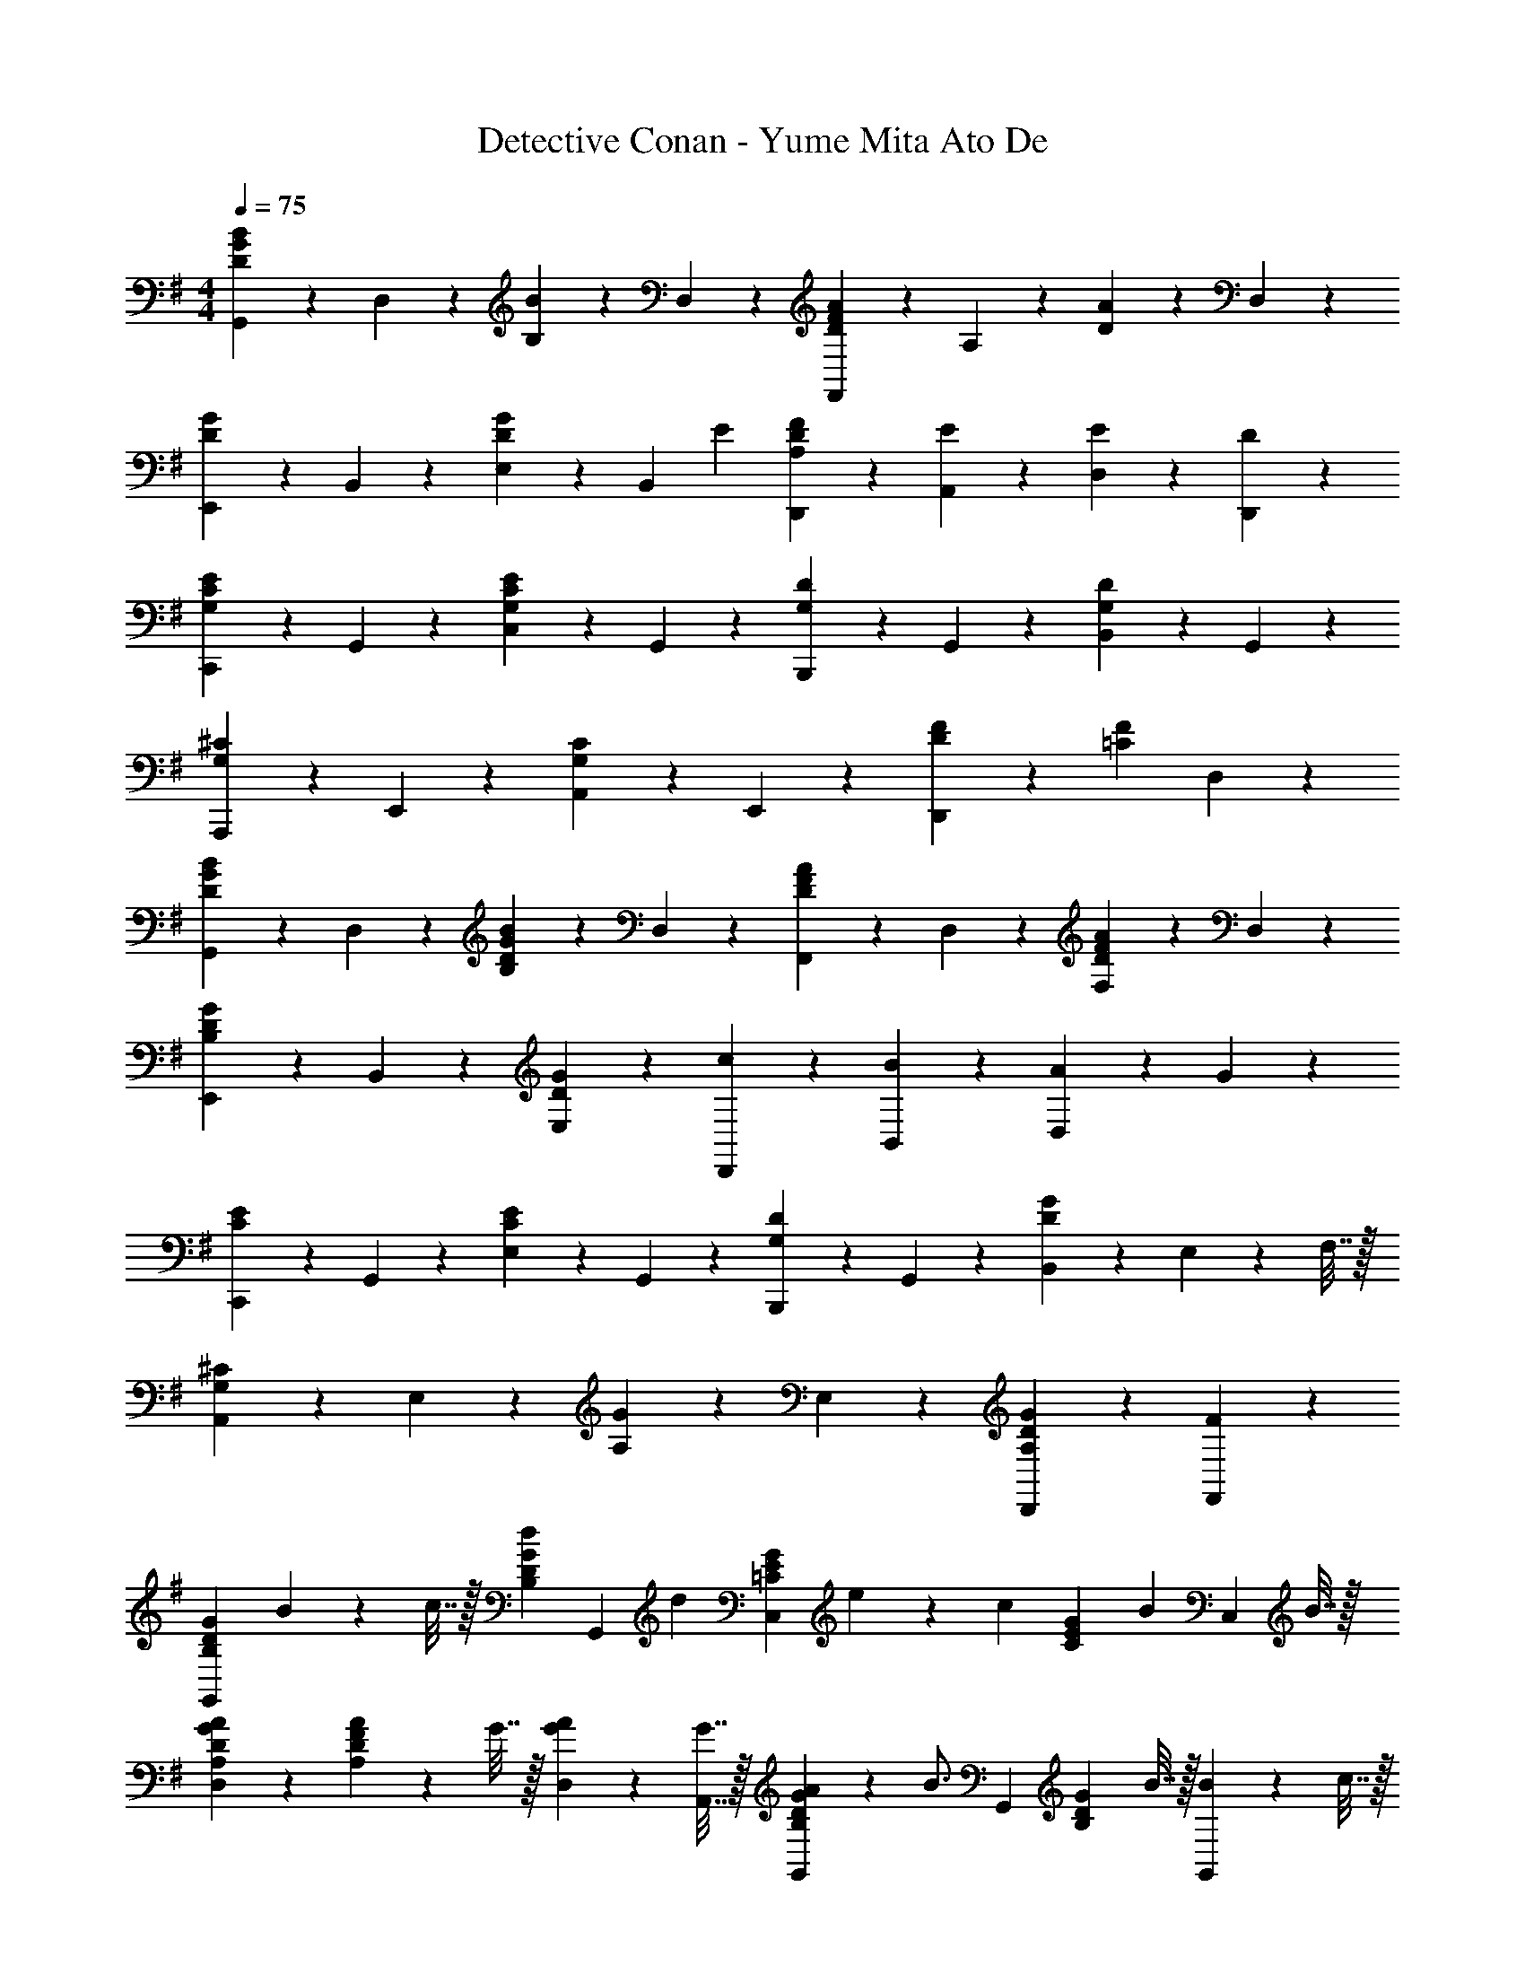 X: 1
T: Detective Conan - Yume Mita Ato De
Z: ABC Generated by Starbound Composer
L: 1/4
M: 4/4
Q: 1/4=75
K: G
[G,,9/20B9/10D9/5G9/5] z/20 D,9/20 z/20 [B,9/20B9/10] z/20 D,9/20 z/20 [F,,9/20A9/10D9/5F9/5] z/20 A,9/20 z/20 [D9/20A9/10] z/20 D,9/20 z/20 
[E,,9/20G9/10D9/10] z/20 B,,9/20 z/20 [E,9/20G9/10D] z/20 [z7/16B,,9/20] [z/16E9/80] [A,9/20D9/20F9/20D,,9/20] z/20 [E9/20A,,9/20] z/20 [E9/20D,9/20] z/20 [D9/20D,,9/20] z/20 
[C,,9/20G,9/10C9/10E9/10] z/20 G,,9/20 z/20 [C,9/20G,9/10C9/10E9/10] z/20 G,,9/20 z/20 [B,,,9/20G,9/10D9/10] z/20 G,,9/20 z/20 [B,,9/20G,9/10D9/10] z/20 G,,9/20 z/20 
[A,,,9/20G,9/10^C9/10] z/20 E,,9/20 z/20 [A,,9/20G,9/10C9/10] z/20 E,,9/20 z/20 [D9/10F9/10D,,27/20] z/10 [z/=C9/10F9/10] D,9/20 z/20 
[G,,9/20D9/10G9/10B9/10] z/20 D,9/20 z/20 [B,9/20D9/10G9/10B9/10] z/20 D,9/20 z/20 [F,,9/20D9/10F9/10A9/10] z/20 D,9/20 z/20 [F,9/20D9/10F9/10A9/10] z/20 D,9/20 z/20 
[E,,9/20B,9/10D9/10G9/10] z/20 B,,9/20 z/20 [D9/10G9/10E,9/10] z/10 [c9/20D,,9/20] z/20 [B9/20B,,9/20] z/20 [A9/20D,9/10] z/20 G9/20 z/20 
[C,,9/20C9/10E9/10] z/20 G,,9/20 z/20 [E,9/20C9/10E9/10] z/20 G,,9/20 z/20 [B,,,9/20G,9/10D9/10] z/20 G,,9/20 z/20 [B,,9/20D9/10G9/10] z/20 E,2/9 z/36 F,7/32 z/32 
[A,,9/20^C9/10G,9/5] z/20 E,9/20 z/20 [A,9/20G9/10] z/20 E,9/20 z/20 [G9/10D,,9/10A,9/5D9/5] z/10 [F9/10F,,9/10] z/10 
[z/B,9/10D9/10G9/10G,,27/20] B2/9 z/36 c7/32 z/32 [z/d19/28B,9/10D9/10G9/10] [z/4G,,9/20] [z/4d9/20] [z/4=C9/10E9/10G9/10C,27/20] e9/20 z/20 [z/4c9/20] [z/4C9/10E9/10G9/10] [z/4B9/20] [z/4C,9/20] B7/32 z/32 
[A9/10A,9/10D9/10G9/10D,27/20] z/10 [A2/9A,9/20D9/20F9/20] z/36 G7/32 z/32 [A2/9D,2/9G9/20] z/36 [G7/32A,,7/32] z/32 [A2/9G,,19/28B,9/10D9/10G9/10] z/36 [z/B3/4] [z/4G,,19/28] [z/4B,9/10D9/10G9/10] B7/32 z/32 [B2/9G,,9/20] z/36 c7/32 z/32 
[d9/20B,9/10D9/10G9/10G,,27/20] z/20 d2/9 z/36 [z/4d9/20] [z/4B,9/10D9/10G9/10] [z/4d9/20] G,,2/9 z/36 [G,,7/32g9/20] z/32 [z/4C9/10E9/10G9/10C,27/20] g7/32 z/32 c2/9 z/36 [z/4c17/36] [z/4C9/10E9/10G9/10] [z/4c17/36] [z/4C,9/20] [z/4B7/10] 
[z/A,9/10D9/10F9/10D,27/20] A15/32 z/32 [A2/9A,9/10D9/10F9/10] z/36 G7/32 z/32 [F2/9D,2/9] z/36 [D,,7/32G23/20] z/32 [B,9/10D9/10G9/10G,,9/10] z/10 [A,9/10D9/10F9/10D,,9/10] z/10 
[z/B,9/10D9/10G9/10G,,27/20] B2/9 z/36 c7/32 z/32 [z/d19/28B,9/10D9/10G9/10] G,,2/9 z/36 [G,,7/32d9/20] z/32 [z/4C9/10E9/10G9/10C,39/20] e9/20 z/20 B/4 [c2/9C9/10E9/10G9/10] z/36 B9/20 z/20 B7/32 z/32 
[D,19/28A,9/10D9/10F9/10A11/9] z/14 [z/4D,,19/28] [z/4A,9/10D9/10F9/10] G7/32 z/32 [A2/9D,9/20] z/36 G7/32 z/32 [A2/9B,9/10D9/10G9/10G,,9/10] z/36 B3/4 [z/4A,9/10D9/10F9/10F,,9/10] B7/32 z/32 B2/9 z/36 c7/32 z/32 
[g2/9E,,19/28B,9/10D9/10G9/10] z/36 g7/32 z/32 B2/9 z/36 [z/4B17/36E,,19/28] [z/4B,9/10D9/10G9/10] [z/4B9/20] [z/4E,,9/20] B7/32 z/32 [c9/20C9/10E9/10G9/10C,9/10] z/20 B2/9 z/36 [z/4c17/36] [z/4C,,9/20C9/10E9/10G9/10] d7/32 z/32 [e2/9C,9/20] z/36 e7/32 z/32 
[A,9/10D9/10G9/10D,,27/20d9/5] z/10 [z/A,9/10D9/10G9/10] D,9/20 z/20 [A,9/10D9/10F9/10D,,9/10] z/10 [e9/20^D9/20F9/20B9/20^D,9/10] z/20 [f9/20A9/20] z/20 
[g9/20E,9/20B,9/10E9/10G9/10] z/20 [B2/9E,,9/10] z/36 [z/4B9/20] [z/4B,9/10E9/10G9/10] [z/4g9/20] A,,2/9 z/36 [^A,,7/32f9/20] z/32 [z/4A,9/10=D9/10F9/10B,,9/10] f7/32 z/32 d2/9 z/36 [z/4d9/20] [z/4A,9/10D9/10F9/10B,,,9/10] B9/20 z/20 d/4 
[e9/20G,9/10C9/10E9/10C,9/10] z/20 e2/9 z/36 [z/4d9/20] [z/4A,9/10D9/10F9/10=D,9/10] c9/20 z/20 [z/4d23/20] [G,,19/28B,9/10D9/10G9/10] z/14 G,,7/32 z/32 [e9/20A,9/20D9/20F9/20F,,9/10] z/20 [f9/20A,9/20] z/20 
[g9/20E,,19/28B,9/10E9/10G9/10] z/20 B2/9 z/36 [z/4B9/20E,,19/28] [z/4B,9/10E9/10G9/10] [z/4B9/20] [z/4E,,9/20] B/4 [c2/9C9/10E9/10G9/10C,9/10] z/36 c7/32 z/32 B2/9 z/36 [z/4A17/36] [z/4A,9/10D9/10F9/10D,9/10] G7/32 z/32 F/4 [z/4G23/20] 
[C9/10D9/10G9/10G,,9/10] z/10 [G,,9/20C9/10D9/10G9/10] z/20 G,,9/20 z/20 [G,,9/20B,19/28D19/28G19/28] z/20 G,,2/9 z/36 [B,19/28D19/28G19/28=A,,7/10] z/14 [B,9/20D9/20G9/20B,,9/20] z/20 
[z/C9/10E9/10G9/10C,27/20] [z/e13/18] [z/4C9/10E9/10G9/10] f/4 [g9/20C,9/20] z/20 [f9/20D9/10F9/10A9/10D,27/20] z/20 f2/9 z/36 [z/4g17/36] [z/4D9/10F9/10A9/10] [z/4a9/20] [z/4D,9/20] a/4 
[E9/10G9/10B9/10E,,27/20b27/10] z/10 [z/E9/10G9/10B9/10] E,,9/20 z/20 [E,,9/20E19/28G19/28B19/28] z/20 [z/4E,13/18] [z/D19/28A19/28] D,7/32 z/32 [D9/20G9/20D,9/20] z/20 
[z/C9/10E9/10G9/10C,27/20] [z/e13/18] [z/4C9/10E9/10G9/10] f/4 [g9/20C,9/20] z/20 [f2/9D9/10F9/10A9/10D,27/20] z/36 f7/32 z/32 f2/9 z/36 [z/4g17/36] [z/4D9/20F9/20A9/20] [z/4a9/20] [z/4F9/20D,9/20] [z3/16a/4] [z/16D43/48] 
[z/16G9/10G,,27/20b18/5] B43/48 z/24 [z/D9/10G9/10B9/10] G,,9/20 z/20 [D9/20G9/20d9/20G,,19/28] z/20 D2/9 z/36 [D9/20G9/20c9/20A,,19/28] z/20 D7/32 z/32 [D9/20G9/20B9/20B,,9/20] z/20 
[z/C9/10E9/10G9/10C,27/20] [z/e13/18] [z/4C9/10E9/10G9/10] f/4 [g9/20C,9/20] z/20 [f9/20D9/10F9/10A9/10D,27/20] z/20 f2/9 z/36 [z/4g9/20] [z/4D9/10F9/10A9/10] [z/4a9/20] [z/4D,9/20] [z3/16a/4] [z/16D43/48] 
[z/16b9/20G9/10G,,9/10] [z7/16B43/48] d'2/9 z/36 g/4 [a9/20D9/10F9/10A9/10D,9/10] z/20 b2/9 z/36 [z3/16f/4] [z/16B,43/48] [z/16g9/10E9/10E,9/10] G43/48 z/24 [e9/20B,9/10E9/10G9/10B,,9/10] z/20 f9/20 z/20 
[g9/20C9/10E9/10G9/10A,,27/20] z/20 g2/9 z/36 [z/4g9/20] [z/4A,9/10C9/10E9/10] [z/4g9/20] A,,2/9 z/36 [B,,7/32g7/10] z/32 [G,9/10C9/10E9/10C,27/20] z/10 [b9/20G,9/10C9/10E9/10] z/20 [z7/16b9/20C,9/20] [z/16A,43/48] 
[z/16b9/20D9/10D,27/20] [z7/16G43/48] a2/9 z/36 [z/4a9/20] [z/4A,9/10D9/10G9/10] [z/4g9/20] [z/4D,9/20] [z/4a41/20] [A,9/10D9/10F9/10D,27/20] z/10 [z/A,9/10D9/10F9/10] D,2/9 z/36 D,7/32 z/32 
M: 2/4
[^D19/28F19/28B19/28B,,,19/28] z/14 [z/4D19/28F19/28B19/28^d19/28^D,,19/28] g2/9 z/36 a7/32 z/32 [b2/9D9/20F9/20B9/20d9/20F,,9/20] z/36 c'7/32 z/32 
M: 4/4
[G9/10B9/10e9/10b11/9C,,27/20] z/10 [z/4G9/10B9/10e9/10] a7/32 z/32 [a2/9C,,9/20] z/36 [z/4a23/20] 
[F9/10A9/10=d9/10=D,,27/20] z/10 [g2/9F9/10A9/10d9/10] z/36 a7/32 z/32 [b2/9D,,9/20] z/36 c'7/32 z/32 [d'9/20G9/10B9/10d9/10G,,9/10] z/20 c'2/9 z/36 [z/4b9/20] [z/4F9/10A9/10d9/10F,,9/10] a9/20 z/20 a/4 
[g9/10E9/10G9/10B9/10E,,27/20] z/10 [e2/9E9/10G9/10B9/10] z/36 f7/32 z/32 [g2/9E,,9/20] z/36 [z/4a17/36] [z/4E9/10G9/10c9/10C,,27/20] g19/28 z/14 [e2/9E9/10G9/10c9/10] z/36 f7/32 z/32 [g2/9C,,9/20] z/36 [z/4a17/36] 
[z/4F9/10A9/10d9/10D,,27/20] d19/28 z/14 [g9/20F9/10A9/10d9/10] z/20 [a2/9D,,9/20] z/36 d/4 [e2/9=D9/10G9/10B9/10G,,27/20] z/36 d7/32 z/32 [z/d27/20] [z/D19/28G19/28B19/28] G,,2/9 z/36 [B,7/32G,,7/32] z/32 
[b9/20B,19/28^D19/28F19/28B19/28B,,,19/28] z/20 c'2/9 z/36 [b9/20D19/28F19/28B19/28^d19/28^D,,19/28] z/20 [z/4a9/20] [z/4D9/20F9/20B9/20d9/20F,,9/20] a/4 [E9/10G9/10B9/10e9/10g11/9C,,27/20] z/10 [z/4E9/10G9/10B9/10e9/10] f7/32 z/32 [g2/9C,,9/20] z/36 g7/32 z/32 
[=D,,9/20a9/10=D9/10F9/10A9/10=d9/10] z/20 [z/D,,9/10] [g2/9D9/10F9/10A9/10d9/10] z/36 a7/32 z/32 [b2/9D,,9/20] z/36 c'7/32 z/32 [d'9/20D9/10G9/10B9/10G,,9/10] z/20 c'2/9 z/36 [z/4b9/20] [z/4F9/10A9/10d9/10F,,9/10] a9/20 z/20 a7/32 z/32 
[g9/10E9/10G9/10B9/10e9/10E,,9/10] z/10 [z/B,9/10E9/10G9/10B,,9/10] e9/20 z/20 [c'9/20C9/10E9/10G9/10C,27/20] z/20 b2/9 z/36 [z/4a9/20] [z/4C9/10E9/10G9/10] [z/4e9/20] [z/4C,9/20] e7/32 z/32 
[g9/20D,9/20A,9/10D9/10F9/10] z/20 [f2/9D,9/20] z/36 [z/4f/] [z/4A,9/10D9/10F9/10D,9/10] g7/32 z/32 f/4 [z/4g63/20] [D9/10G9/10c9/10G,,27/20] z/10 [z/D9/10G9/10c9/10] G,,9/20 z/20 
[D9/10G9/10B9/10G,,9/10] z/10 [D9/10F9/10A9/10D,,9/10] z/10 [G,,9/20D9/10G9/10B9/10] z/20 [z/G,,9/10] [z/D9/10G9/10B9/10] G,,9/20 z/20 
[C9/10E9/10G9/10C,9/10] z/10 [C9/10E9/10G9/10C,9/10] z/10 [D,9/20D9/10F9/10A9/10] z/20 D,9/20 z/20 [^D,9/20^D9/10F9/10A9/10] z/20 D,9/20 z/20 
[E,9/20B,9/10E9/10G9/10] z/20 B,,9/20 z/20 [G,,9/20B,9/10E9/10G9/10] z/20 B,,9/20 z/20 [A,,9/20C9/10E9/10G9/10] z/20 [z/A,,9/10] [z/C9/10E9/10G9/10] A,,9/20 z/20 
[E,,9/20B,9/10E9/10G9/10] z/20 [z/E,,9/10] [z/B,9/10E9/10G9/10] E,,9/20 z/20 [C,9/20C9/10E9/10G9/10] z/20 C,9/20 z/20 [C,9/20C9/10E9/10G9/10] z/20 C,9/20 z/20 
[=D,9/20=D9/10F9/10A9/10] z/20 D,9/20 z/20 [D,9/20D9/10F9/10A9/10] z/20 D,9/20 z/20 [A,,9/20C9/10E9/10A9/10] z/20 [z/A,,9/10] [z/C9/10E9/10A9/10] A,,9/20 z/20 
[B,,9/20D9/10G9/10B9/10] z/20 B,,9/20 z/20 [B,,9/20D9/10G9/10B9/10] z/20 B,,9/20 z/20 [C,9/20C9/10E9/10G9/10] z/20 C,9/20 z/20 [D,9/20D9/10F9/10A9/10] z/20 D,9/20 z/20 
[G,,9/20D9/10G9/10B9/10] z/20 G,,9/20 z/20 [F,,9/20D9/10F9/10A9/10] z/20 F,,9/20 z/20 [E,,9/20B,9/10E9/10G9/10] z/20 E,,9/20 z/20 [E,,9/20B,9/10E9/10G9/10] z/20 E,,9/20 z/20 
[B,,9/20B,9/10D9/10F9/10] z/20 B,,9/20 z/20 [B,,9/20B,9/10D9/10F9/10] z/20 B,,9/20 z/20 [C,9/20C9/10E9/10G9/10] z/20 C,9/20 z/20 [C,9/20C9/10E9/10G9/10] z/20 C,9/20 z/20 
[D,9/20D9/10F9/10G9/10] z/20 D,9/20 z/20 [D,9/20D9/10F9/10A9/10] z/20 D,9/20 z/20 [z/B,9/10D9/10G9/10G,,27/20] B2/9 z/36 c7/32 z/32 [z/d19/28B,9/10D9/10G9/10] [z/4G,,15/32] [z/4d9/20] 
[z/4C9/10E9/10G9/10C,27/20] e9/20 z/20 B/4 [c2/9C9/10E9/10G9/10] z/36 [z/4B9/20] [z/4C,9/20] B7/32 z/32 [D,19/28A9/10A,9/10D9/10F9/10] z/14 [z/4D,,19/28] [A2/9A,9/10D9/10F9/10] z/36 G7/32 z/32 [A2/9D,9/20] z/36 G7/32 z/32 
[A2/9B,9/10D9/10G9/10G,,9/10] z/36 B3/4 [z/4A,9/10D9/10F9/10F,,9/10] B7/32 z/32 B2/9 z/36 c7/32 z/32 [g15/32B,9/10D9/10G9/10E,,10/7] z/32 B2/9 z/36 [z/4B17/36] [z/4B,9/10D9/10G9/10] [z/4B9/20] [z/4E,,9/20] B/4 
[c2/9C9/10E9/10G9/10C,29/20] z/36 c7/32 z/32 B2/9 z/36 [z/4c17/36] [z/4C9/10E9/10G9/10] d7/32 z/32 [e2/9C,9/20] z/36 e7/32 z/32 [A,9/10D9/10G9/10D,27/20d9/5] z/10 [z/A,9/10D9/10G9/10] D,9/20 z/20 
[A,9/10D9/10F9/10D,9/10] z/10 [e9/20^D9/20F9/20B9/20^D,9/10] z/20 [f9/20A9/20] z/20 [g9/20B,9/10E9/10G9/10E,,7/5] z/20 B2/9 z/36 [z/4B9/20] [z/4B,9/10E9/10G9/10] [z/4g9/20] E,,2/9 z/36 [A,,7/32f9/20] z/32 
[z/4A,9/10=D9/10F9/10B,,27/20] f7/32 z/32 d2/9 z/36 [z/4d9/20] [z/4A,9/10D9/10F9/10] [z/4B9/20] [z/4B,,9/20] d/4 [e9/20G,9/10C9/10E9/10C,9/10] z/20 e2/9 z/36 [z/4d9/20] [z/4A,9/10D9/10F9/10=D,9/10] c9/20 z/20 [z/4d23/20] 
[B,9/10D9/10G9/10G,,31/32] z/10 [e9/20A,9/20D9/20F9/20F,,9/10] z/20 [f9/20A,9/20] z/20 [g9/20B,9/10E9/10G9/10E,,10/7] z/20 B2/9 z/36 [z/4B9/20] [z/4B,9/10E9/10G9/10] [z/4B9/20] [z/4E,,9/20] B/4 
[c15/32C9/10E9/10G9/10C,9/10] z/32 B2/9 z/36 [z/4A7/10] [z/A,9/10D9/10F9/10D,9/10] G/4 [z/4G23/20] [C9/10D9/10G9/10G,,29/20] z/10 [z/C9/10D9/10G9/10] G,,9/20 z/20 
[B,19/28D19/28G19/28G,,13/18] z/14 [B,19/28D19/28G19/28A,,7/10] z/14 [B,9/20D9/20G9/20B,,9/20] z/20 [C,9/20C9/10E9/10G9/10] z/20 [C,9/20e13/18] z/20 [E,,2/9C9/10E9/10G9/10] z/36 [G,,7/32f/4] z/32 [g2/9C,9/20] z/36 g7/32 z/32 
[f9/20D,9/20D9/10F9/10A9/10] z/20 [f2/9D,9/20] z/36 g7/32 z/32 [g2/9A,,9/20D9/10F9/10A9/10] z/36 [z/4a9/20] [z/4D,9/20] a/4 [E,,9/20E9/10G9/10B9/10b27/10] z/20 E,,9/20 z/20 [E,,2/9E9/10G9/10B9/10] z/36 G,,7/32 z/32 B,,9/20 z/20 
[E19/28G19/28B19/28E,9/10] z/14 [z/4D19/28A19/28] D,9/20 z/20 [D9/20G9/20D,9/20] z/20 [C,9/20C9/10E9/10G9/10] z/20 [C,9/20e13/18] z/20 [E,,2/9C9/10E9/10G9/10] z/36 [G,,7/32f/4] z/32 [g9/20C,9/20] z/20 
[f2/9D,9/20D9/10F9/10A9/10] z/36 f7/32 z/32 [f2/9D,9/20] z/36 [z/4g17/36] [z/4D9/20F9/20A9/20A,,9/20] [z/4a9/20] [z/4F9/20D,9/20] [z3/16a/4] [z/16D43/48] [z/16G9/10G,,27/20b18/5] B43/48 z/24 [z/D9/10G9/10B9/10] G,,9/20 z/20 
[D9/20G9/20d9/20G,,19/28] z/20 D2/9 z/36 [D9/20G9/20c9/20A,,19/28] z/20 D7/32 z/32 [D9/20G9/20B9/20B,,9/20] z/20 [C,9/20C9/10E9/10G9/10] z/20 [C,9/20e13/18] z/20 [E,,2/9C9/10E9/10G9/10] z/36 [G,,7/32f/4] z/32 [g9/20C,9/20] z/20 
[f9/20D,9/20D9/10F9/10A9/10] z/20 [f2/9D,9/20] z/36 [z/4g9/20] [z/4A,,9/20D9/10F9/10A9/10] [z/4a9/20] [z/4D,9/20] [z3/16a7/32] [z/16D43/48] [z/16b9/20G,,9/20G9/10] [z7/16B43/48] [d'2/9G,,9/20] z/36 g/4 [a9/20D,9/20D9/10F9/10A9/10] z/20 [b2/9D,9/20] z/36 [z3/16f/4] [z/16B,43/48] 
[z/16g/4E,9/20E9/10] [z3/16G43/48] f/4 [e9/20E,9/20] z/20 [e2/9D,9/20B,9/10E9/10G9/10] z/36 e7/32 z/32 [f9/20D,9/20] z/20 [g9/20C9/10E9/10G9/10A,,27/20] z/20 f2/9 z/36 [z/4g9/20] [z/4A,9/10C9/10E9/10] [z/4g9/20] A,,2/9 z/36 [B,,7/32g7/10] z/32 
[G,9/10C9/10E9/10C,27/20] z/10 [b9/20G,9/10C9/10E9/10] z/20 [z7/16b9/20C,9/20] [z/16A,43/48] [z/16b9/20D9/10D,27/20] [z7/16G43/48] a2/9 z/36 [z/4a9/20] [z/4A,9/10D9/10G9/10] [z/4g9/20] [z/4D,9/20] [z/4a41/20] 
[A,9/10D9/10F9/10D,27/20] z/10 [z/A,9/10D9/10F9/10] D,2/9 z/36 D,7/32 z/32 
M: 2/4
[^D19/28F19/28B19/28B,,,19/28] z/14 [z/4D19/28F19/28B19/28^d19/28^D,,19/28] g2/9 z/36 a7/32 z/32 [b2/9D9/20F9/20B9/20d9/20F,,9/20] z/36 c'7/32 z/32 
M: 4/4
[G9/10B9/10e9/10b11/9C,,27/20] z/10 [z/4G9/10B9/10e9/10] a7/32 z/32 [a2/9C,,9/20] z/36 [z/4a23/20] [F9/10A9/10=d9/10=D,,27/20] z/10 [g2/9F9/10A9/10d9/10] z/36 a7/32 z/32 [b2/9D,,9/20] z/36 c'7/32 z/32 
[d'9/20G9/10B9/10d9/10G,,9/10] z/20 c'2/9 z/36 [z/4b9/20] [z/4F9/10A9/10d9/10F,,9/10] a7/32 z/32 a2/9 z/36 a/4 [g9/10E9/10G9/10B9/10E,,27/20] z/10 [e2/9E9/10G9/10B9/10] z/36 f7/32 z/32 [g2/9E,,9/20] z/36 [z/4a17/36] 
[z/4E9/10G9/10c9/10C,,27/20] g19/28 z/14 [e2/9E9/10G9/10c9/10] z/36 f7/32 z/32 [g2/9C,,9/20] z/36 [z/4a17/36] [z/4F9/10A9/10d9/10D,,27/20] d19/28 z/14 [g9/20F9/10A9/10d9/10] z/20 [a2/9D,,9/20] z/36 d/4 
[e2/9=D9/10G9/10B9/10G,,27/20] z/36 d7/32 z/32 [z/d27/20] [z/D19/28G19/28B19/28] G,,2/9 z/36 [B,7/32G,,7/32] z/32 [b9/20B,19/28^D19/28F19/28B19/28B,,,19/28] z/20 c'2/9 z/36 [b9/20D19/28F19/28B19/28^d19/28^D,,19/28] z/20 [z/4a9/20] [z/4D9/20F9/20B9/20d9/20F,,9/20] a/4 
[E9/10G9/10B9/10e9/10g11/9C,,27/20] z/10 [z/4E9/10G9/10B9/10e9/10] f7/32 z/32 [g2/9C,,9/20] z/36 g7/32 z/32 [=D,,9/20a9/10=D9/10F9/10A9/10=d9/10] z/20 [z/D,,9/10] [g2/9D9/10F9/10A9/10d9/10] z/36 a7/32 z/32 [b2/9D,,9/20] z/36 c'7/32 z/32 
[d'9/20D9/10G9/10B9/10G,,9/10] z/20 c'2/9 z/36 [z/4b9/20] [z/4F9/10A9/10d9/10F,,9/10] a7/32 z/32 a2/9 z/36 a7/32 z/32 [g9/10E9/10G9/10B9/10e9/10E,,9/10] z/10 [z/B,9/10E9/10G9/10B,,9/10] e9/20 z/20 
[c'9/20C9/10E9/10G9/10C,27/20] z/20 b2/9 z/36 [z/4a9/20] [z/4C9/10E9/10G9/10] [z/4e9/20] [z/4C,9/20] e7/32 z/32 [g9/20D,9/20A,9/10D9/10F9/10] z/20 [f2/9D,9/20] z/36 [z/4f/] [z/4A,9/10D9/10F9/10D,9/10] g7/32 z/32 f/4 [z/4g63/20] 
[C,,9/20E27/20G27/20e27/20] z/20 C,,9/20 z/20 C,,9/20 z/20 [F2/9A2/9f2/9D,,2/9] z/36 [G19/28B19/28g19/28E,,7/10] z/14 [G9/20B9/20g9/20E,,9/20] z/20 [F2/9E,,2/9] z/36 [G19/28B19/28g19/28B,,,19/28] z/14 
[C,,9/20E27/20G27/20e27/20] z/20 C,,9/20 z/20 C,,9/20 z/20 [F2/9A2/9f2/9D,,2/9] z/36 [G19/28B19/28g19/28E,,7/10] z/14 [G9/20B9/20g9/20E,,9/20] z/20 [F2/9E,,2/9] z/36 [G19/28B19/28g19/28B,,,19/28] z/14 
[C,,9/20^A27/20e27/20g27/20] z/20 C,,9/20 z/20 C,,9/20 z/20 [=A2/9f2/9a2/9D,,2/9] z/36 [B19/28g19/28b19/28E,,7/10] z/14 [E,,2/9B19/28g19/28b19/28] z/36 E,,7/32 z/32 E,,2/9 z/36 [B7/32g7/32b7/32G,,7/32] z/32 [f2/9B,,2/9] z/36 [g7/32G,,7/32] z/32 
[=F,,9/20c19/28=f19/28a19/28] z/20 [z/4F,,9/20] [z/4=F19/28A19/28c19/28] F,,9/20 z/20 [A9/20c9/20f9/20F,,9/20] z/20 [^F,,9/20^F9/10A9/10d9/10] z/20 F,,9/20 z/20 [g2/9B,,9/20F9/10B9/10^d9/10] z/36 a7/32 z/32 [b2/9B,,,9/20] z/36 c'7/32 z/32 
[G9/10B9/10e9/10C,27/20b47/32] z/10 [z/G9/10B9/10e9/10] [a2/9C,2/9] z/36 [^C,7/32a23/20] z/32 [F9/10A9/10=d9/10D,27/20] z/10 [g2/9F9/10A9/10d9/10] z/36 a7/32 z/32 [b2/9D,,9/20] z/36 c'7/32 z/32 
[d'9/20G9/10B9/10d9/10G,,9/10] z/20 c'2/9 z/36 [z/4b9/20] [z/4F9/10A9/10d9/10F,,9/10] a9/20 z/20 a/4 [g9/10G9/10B9/10e9/10E,,29/20] z/10 [e2/9G9/10B9/10e9/10] z/36 ^f7/32 z/32 [g2/9E,,9/20] z/36 [z/4a17/36] 
[z/4E9/10G9/10c9/10=C,27/20] g19/28 z/14 [e2/9E9/10G9/10c9/10] z/36 f7/32 z/32 [g2/9C,9/20] z/36 [z/4a17/36] [z/4F9/10A9/10d9/10D,9/10] d19/28 z/14 [g9/20D,9/20F9/10A9/10d9/10] z/20 [a2/9D,,9/20] z/36 d/4 
[e2/9D9/10G9/10B9/10G,,29/20] z/36 d7/32 z/32 [z/d27/20] [z/D19/28G19/28B19/28] [z/4G,,15/32] B,7/32 z/32 [b9/20B,19/28^D19/28F19/28B19/28B,,,19/28] z/20 c'2/9 z/36 [b9/20D19/28F19/28B19/28^d19/28^D,,19/28] z/20 [z/4a9/20] [z/4D9/20F9/20B9/20d9/20F,,9/20] a7/32 z/32 
[E9/10G9/10B9/10e9/10g5/4C,,27/20] z/10 [z/4E9/10G9/10B9/10e9/10] f7/32 z/32 [g2/9C,,9/20] z/36 g7/32 z/32 [=D,,9/20a9/10=D9/10F9/10A9/10=d9/10] z/20 [z/D,,9/10] [g2/9D9/10F9/10A9/10d9/10] z/36 a7/32 z/32 [b2/9D,,9/20] z/36 c'7/32 z/32 
[d'9/20D9/10G9/10B9/10G,,9/10] z/20 c'2/9 z/36 [z/4b9/20] [z/4F9/10A9/10d9/10F,,9/10] a9/20 z/20 a7/32 z/32 [g9/10E9/10G9/10B9/10e9/10E,,9/10] z/10 [z/B,9/10E9/10G9/10B,,9/10] e9/20 z/20 
[c'9/20C9/10E9/10G9/10C,27/20] z/20 b2/9 z/36 [z/4a9/20] [z/4C9/10E9/10G9/10] [z/4e9/20] [z/4C,9/20] e7/32 z/32 [g9/20D,9/20A,9/10D9/10F9/10] z/20 [f2/9D,9/20] z/36 [z/4f/] [z/4A,9/10D9/10F9/10D,19/20] g7/32 z/32 f/4 [z/4g3/] 
[G9/10B9/10e9/10C,27/20] z/10 [z/4G9/10B9/10e9/10] f/4 [C,9/20g/] z/20 [a9/10F9/10A9/10d9/10D,27/20] z/10 [g2/9F9/10A9/10d9/10] z/36 a7/32 z/32 [b2/9D,9/20] z/36 c'7/32 z/32 
[d'9/20G9/10B9/10d9/10G,,9/10] z/20 c'2/9 z/36 [z/4b9/20] [z/4F9/10A9/10d9/10F,,9/10] a9/20 z/20 a/4 [g9/10G9/10B9/10e9/10E,,9/10] z/10 [e2/9G9/10B9/10e9/10E,,9/10] z/36 f7/32 z/32 g2/9 z/36 [z/4a17/36] 
[z/4G9/10c9/10e9/10C,27/20] g19/28 z/14 [e2/9G9/10c9/10e9/10] z/36 f7/32 z/32 [g2/9C,9/20] z/36 [z/4a17/36] [z/4F9/10A9/10d9/10D,27/20] d19/28 z/14 [g9/20F9/10A9/10d9/10] z/20 [a2/9D,9/20] z/36 d/4 
[e2/9D9/10G9/10B9/10G,,9/10] z/36 d7/32 z/32 [z/d27/20] [G,,9/20D19/28G19/28B19/28] z/20 G,,2/9 z/36 [B,7/32G,,7/32] z/32 [b9/20B,19/28^D19/28F19/28B19/28B,,,19/28] z/20 c'2/9 z/36 [b9/20D19/28F19/28B19/28^d19/28^D,,19/28] z/20 [z/4a9/20] [z/4F9/20B9/20d9/20f9/20F,,9/20] a/4 
[E9/10G9/10B9/10e9/10g11/9C,27/20] z/10 [z/4E9/10G9/10B9/10e9/10] f7/32 z/32 [g2/9C,,9/20] z/36 g7/32 z/32 [C,,9/20a9/10F9/10A9/10=d9/10] z/20 C,,9/20 z/20 [g2/9C,,9/20F9/10A9/10d9/10] z/36 a7/32 z/32 [b2/9C,,9/20] z/36 c'7/32 z/32 
[d'19/28G9/10B9/10d9/10G,,9/10] z/14 [z/4^d'9/20] [z/4F9/10A9/10^d9/10F,,9/10] a7/32 z/32 b2/9 z/36 [z/4a17/36] [z/4G9/10B9/10e9/10E,,9/10] a/4 g9/20 z/20 [z/G9/10B9/10e9/10B,,9/10] e2/9 z/36 e7/32 z/32 
[c'9/20G9/10c9/10e9/10C,27/20] z/20 b2/9 z/36 [z/4a9/20] [z/4G19/28B19/28e19/28] [z/4e9/20] [z/4C,9/20] [e7/32C7/32] z/32 [g9/20=D9/10F9/10c9/10D,19/20] z/20 f2/9 z/36 [z/4f/] [z/4D,9/20D9/10F9/10c9/10] g7/32 z/32 [f/4D,9/20] [z/4g121/20] 
[G9/10B9/10e9/10C,27/20] z/10 [z/G9/10B9/10e9/10] C,9/20 z/20 [G9/10A9/10=d9/10D,9/10] z/10 [D,9/20F9/10A9/10d9/10] z/20 D,9/20 z/20 
[G9/10B9/10d9/10G,,9/10] z/10 [F,,9/20F9/10A9/10d9/10] z/20 F,,9/20 z/20 [E,,9/20G9/10B9/10e9/10] z/20 E,,9/20 z/20 [B,,9/20G9/10B9/10e9/10] z/20 B,,9/20 z/20 
[E9/10G9/10c9/10C,27/20] z/10 [z/E9/10G9/10c9/10] C,9/20 z/20 [C9/10D9/10G9/10D,27/20] z/10 [z/D9/10F9/10A9/10] D,9/20 z/20 
[D9/10G9/10c9/10G,,9/10] z/10 [D9/10G9/10c9/10G,,9/10] z/10 [D9/10G9/10B9/10G,,9/10] z/10 [D2/9G2/9A2/9G,,9/10] z/36 [D19/28G19/28B19/28] z/14 
[D9/10G9/10c9/10G,,9/10] z/10 [D9/10G9/10c9/10G,,9/10] z/10 [z2D28/5G28/5B28/5G,,28/5G,28/5] 
Q: 1/4=70
